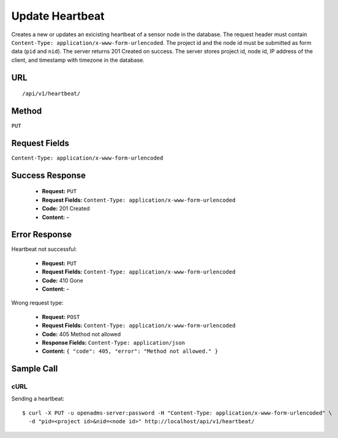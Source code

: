 .. _api-update-heartbeat:
Update Heartbeat
================

Creates a new or updates an exicisting heartbeat of a sensor node in the
database. The request header must contain ``Content-Type:
application/x-www-form-urlencoded``. The project id and the node id must be
submitted as form data (``pid`` and ``nid``). The server returns 201 Created on
success. The server stores project id, node id, IP address of the client, and
timestamp with timezone in the database.

URL
---
::

    /api/v1/heartbeat/

Method
------
``PUT``

Request Fields
--------------
``Content-Type: application/x-www-form-urlencoded``

Success Response
----------------
  * **Request:** ``PUT``
  * **Request Fields:** ``Content-Type: application/x-www-form-urlencoded``
  * **Code:** 201 Created
  * **Content:** –

Error Response
--------------
Heartbeat not successful:

  * **Request:** ``PUT``
  * **Request Fields:** ``Content-Type: application/x-www-form-urlencoded``
  * **Code:** 410 Gone
  * **Content:** –

Wrong request type:

  * **Request:** ``POST``
  * **Request Fields:** ``Content-Type: application/x-www-form-urlencoded``
  * **Code:** 405 Method not allowed
  * **Response Fields:** ``Content-Type: application/json``
  * **Content:** ``{ "code": 405, "error": "Method not allowed." }``

Sample Call
-----------
cURL
^^^^
Sending a heartbeat:

::

    $ curl -X PUT -u openadms-server:password -H "Content-Type: application/x-www-form-urlencoded" \
      -d "pid=<project id>&nid=<node id>" http://localhost/api/v1/heartbeat/
